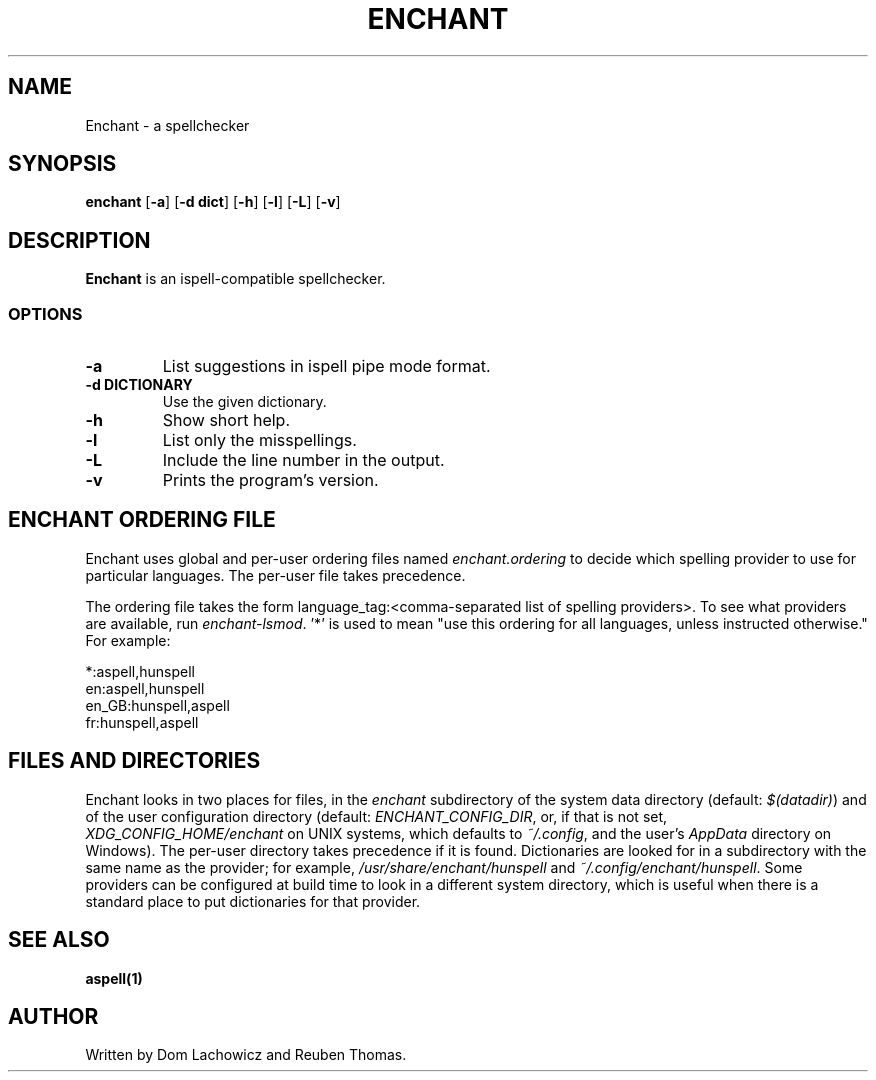 .TH ENCHANT 1 "April 2017"
.SH NAME
Enchant \- a spellchecker
.SH SYNOPSIS
.ll +8
.B enchant
[\fB\-a\fR] [\fB\-d dict\fR] [\fB\-h\fR] [\fB\-l\fR] [\fB\-L\fR] [\fB\-v\fR]
.ll -8
.br
.SH DESCRIPTION
.B Enchant
is an ispell-compatible spellchecker.
.SS OPTIONS
.TP
.B "\-a"
List suggestions in ispell pipe mode format.
.TP
.B "\-d DICTIONARY"
Use the given dictionary.
.TP
.B "\-h"
Show short help.
.TP
.B "\-l"
List only the misspellings.
.TP
.B "\-L"
Include the line number in the output.
.TP
.B "\-v"
Prints the program's version.
.SH ENCHANT ORDERING FILE
Enchant uses global and per-user ordering files named \fIenchant.ordering\fR
to decide which spelling provider to use for particular languages.
The per-user file takes precedence.
.PP
The ordering file takes the form language_tag:<comma-separated list of spelling
providers>. To see what providers are available, run \fIenchant-lsmod\fR. '*' is
used to mean "use this ordering for all languages, unless instructed otherwise." For example:
.PP
*:aspell,hunspell
.br
en:aspell,hunspell
.br
en_GB:hunspell,aspell
.br
fr:hunspell,aspell
.SH FILES AND DIRECTORIES
Enchant looks in two places for files, in the \fIenchant\fR subdirectory of
the system data directory (default: \fI$(datadir)\fR) and of the user
configuration directory (default: \fIENCHANT_CONFIG_DIR\fR, or, if that is
not set, \fIXDG_CONFIG_HOME/enchant\fR on UNIX systems, which defaults to
\fI~/.config\fR, and the user's \fIAppData\fR directory on Windows).
The per-user directory takes precedence if it is found.
Dictionaries are looked for in a subdirectory with the same name as the
provider; for example, \fI/usr/share/enchant/hunspell\fR and
\fI~/.config/enchant/hunspell\fR. Some providers can be configured at
build time to look in a different system directory, which is useful when there is a
standard place to put dictionaries for that provider.
.SH "SEE ALSO"
.BR aspell(1)
.SH "AUTHOR"
Written by Dom Lachowicz and Reuben Thomas.
